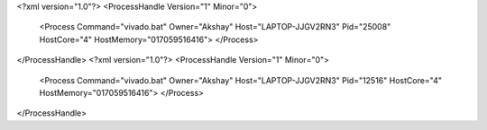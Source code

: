 <?xml version="1.0"?>
<ProcessHandle Version="1" Minor="0">
    <Process Command="vivado.bat" Owner="Akshay" Host="LAPTOP-JJGV2RN3" Pid="25008" HostCore="4" HostMemory="017059516416">
    </Process>
</ProcessHandle>
<?xml version="1.0"?>
<ProcessHandle Version="1" Minor="0">
    <Process Command="vivado.bat" Owner="Akshay" Host="LAPTOP-JJGV2RN3" Pid="12516" HostCore="4" HostMemory="017059516416">
    </Process>
</ProcessHandle>
